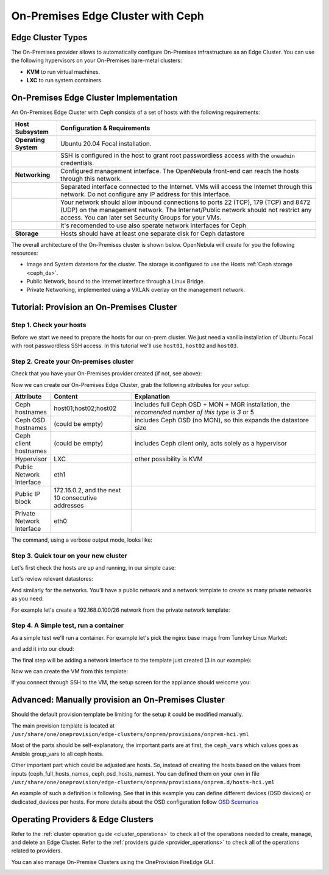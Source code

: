 .. _onprem_cluster_ceph:

================================================================================
On-Premises Edge Cluster with Ceph
================================================================================

Edge Cluster Types
================================================================================

The On-Premises provider allows to automatically configure On-Premises infrastructure as an Edge Cluster. You can use the following hypervisors on your On-Premises bare-metal clusters:

* **KVM** to run virtual machines.
* **LXC** to run system containers.

On-Premises Edge Cluster Implementation
================================================================================

An On-Premises Edge Cluster with Ceph consists of a set of hosts with the following requirements:

.. list-table::
  :header-rows: 1
  :widths: 35 200

  * - Host Subsystem
    - Configuration & Requirements
  * - **Operating System**
    - Ubuntu 20.04 Focal installation.
  * -
    - SSH is configured in the host to grant root passwordless access with the ``oneadmin`` credentials.
  * - **Networking**
    - Configured management interface. The OpenNebula front-end can reach the hosts through this network.
  * -
    - Separated interface connected to the Internet. VMs will access the Internet through this network. Do not configure any IP address for this interface.
  * -
    - Your network should allow inbound connections to ports 22 (TCP), 179 (TCP) and 8472 (UDP) on the management network. The Internet/Public network should not restrict any access. You can later set Security Groups for your VMs.
  * -
    - It's recomended to use also sperate network interfaces for Ceph
  * - **Storage**
    - Hosts should have at least one separate disk for Ceph datastore

The overall architecture of the On-Premises cluster is shown below. OpenNebula will create for you the following resources:

* Image and System datastore for the cluster. The storage is configured to use the Hosts :ref:`Ceph storage <ceph_ds>`.
* Public Network, bound to the Internet interface through a Linux Bridge.
* Private Networking, implemented using a VXLAN overlay on the management network.

|image_prem_ceph|

Tutorial: Provision an On-Premises Cluster
================================================================================

Step 1. Check your hosts
--------------------------------------------------------------------------------

Before we start we need to prepare the hosts for our on-prem cluster. We just need a vanilla installation of Ubuntu Focal with root passwordless SSH access. In this tutorial we'll use ``host01``, ``host02`` and ``host03``.

.. prompt:: bash $ auto

    $ ssh root@host01 cat /etc/lsb-release
    DISTRIB_ID=Ubuntu
    DISTRIB_RELEASE=20.04
    DISTRIB_CODENAME=focal
    DISTRIB_DESCRIPTION="Ubuntu 20.04.3 LTS"


Step 2. Create your On-premises cluster
--------------------------------------------------------------------------------

Check that you have your On-Premises provider created (if not, see above):

.. prompt:: bash $ auto

    $ oneprovider list
      ID NAME                                                                    REGTIME
       0 onprem                                                           04/28 11:31:34

Now we can create our On-Premises Edge Cluster, grab the following attributes for your setup:


.. list-table::
  :header-rows: 1
  :widths: 35 200 500

  * - Attribute
    - Content
    - Explanation
  * - Ceph hostnames
    - host01;host02;host02
    - includes full Ceph OSD + MON + MGR installation, the *recomended number of this type is 3* or 5
  * - Ceph OSD hostnames
    - (could be empty)
    - includes Ceph OSD (no MON), so this expands the datastore size
  * - Ceph client hostnames
    - (could be empty)
    - includes Ceph client only, acts solely as a hypervisor
  * - Hypervisor
    - LXC
    - other possibility is KVM
  * - Public Network Interface
    - eth1
    -
  * - Public IP block
    - 172.16.0.2, and the next 10 consecutive addresses
    -
  * - Private Network Interface
    - eth0
    -


The command, using a verbose output mode, looks like:

.. prompt:: bash $ auto

    $ oneprovision create -Dd --provider onprem /usr/share/one/oneprovision/edge-clusters/onprem/provisions/onprem-hci.yml

    2021-04-28 18:04:45 DEBUG : Executing command: `create`
    2021-04-28 18:04:45 DEBUG : Command options: debug [verbose, true] [provider, onprem] [sync, true]
    ID: 4
    Virtualization technology for the cluster hosts

        0  kvm
        1  lxc

    Please select the option (default=): lxc

    Physical device to be used for private networking.
    Text `private_phydev` (default=): eth0

    Semicolon separated list of FQDNs or IP addresses of the Ceph full hosts to be added to the cluster (osd + mon)
    Array `hosts_names` (default=): host01;host02;host03

    Semicolon separated list of FQDNs or IP addresses of the Ceph osd hosts to be added to the cluster (osd only)
    Array `ceph_osd_hosts_names` (default=):

    Semicolon separated list of FQDNs or IP addresses of the non-Ceph hosts to be added to the cluster (ceph client)
    Array `client_hosts_names` (default=):

    Physical device to be used for public networking.
    Text `public_phydev` (default=): eth1

    First public IP for the public IPs address range.
    Text `first_public_ip` (default=): 172.16.0.2

    Number of public IPs to get
    Text `number_public_ips` (default=1): 10

    Semicolon separated list of block devices for Ceph OSD
    Array `ceph_device` (default=/dev/sdb): /dev/sdb

    2021-04-28 18:05:15 INFO  : Creating provision objects
    ...

    Provision successfully created
    ID: 4

Step 3. Quick tour on your new cluster
--------------------------------------------------------------------------------

Let's first check the hosts are up and running, in our simple case:

.. prompt:: bash $ auto

    $ onehost list
  ID NAME                  CLUSTER    TVM      ALLOCATED_CPU      ALLOCATED_MEM STAT
   5 host03                onprem-clu   0       0 / 200 (0%)     0K / 3.8G (0%) on
   4 host02                onprem-clu   0       0 / 200 (0%)     0K / 3.8G (0%) on
   3 host01                onprem-clu   0       0 / 200 (0%)     0K / 3.8G (0%) on

Let's review relevant datastores:

.. prompt:: bash $ auto

    $ onedatastore list
      ID NAME                         SIZE  AVA CLUSTERS IMAGES TYPE DS      TM      STAT
     101 onprem-hci-cluster-system    28.3G 100% 100           0 sys  -       ceph    on
     100 onprem-hci-cluster-image     28.3G 100% 100           1 img  ceph    ceph    on


And similarly for the networks. You'll have a public network and a network template to create as many private networks as you need:

.. prompt:: bash $ auto

    $ onevnet list
  ID USER     GROUP    NAME                      CLUSTERS   BRIDGE   STATE    LEASES
   4 oneadmin oneadmin onprem-hci-cluster-public     102        onebr4   rdy           0

    $ onevntemplate list
  ID USER     GROUP    NAME                                                  REGTIME
   0 oneadmin oneadmin onprem-hci-cluster-private                         04/28 18:08:38

For example let's create a 192.168.0.100/26 network from the private network template:

.. prompt:: bash $ auto

    $ onevntemplate instantiate 0 --ip 192.168.0.100 --size 64
    VN ID: 5

Step 4. A Simple test, run a container
--------------------------------------------------------------------------------

As a simple test we'll run a container. For example let's pick the nginx base image from Tunrkey Linux Market:

.. prompt:: bash $ auto

    $ onemarketapp list | grep -i 'nginx.*LX'
     107 nginx - LXD                                         1.0    5G  rdy  img 11/23/18 TurnKey Li    0

and add it into our cloud:

.. prompt:: bash $ auto

   $ onemarketapp export 107 nginx_market -d default
    IMAGE
        ID: 2
    VMTEMPLATE
        ID: 3

   $ oneimage list
  ID USER     GROUP    NAME                    DATASTORE     SIZE TYPE PER STAT RVMS
   2 oneadmin oneadmin nginx_market            default      1024M OS    No rdy     0

The final step will be adding a network interface to the template just created (3 in our example):

.. prompt:: bash $ auto

    $onetemplate update 3
    ...
    NIC = [ NETWORK_MODE = "auto", SCHED_REQUIREMENTS = "NETROLE = \"public\"" ]

Now we can create the VM from this template:

.. prompt:: bash $ auto

    $ onetemplate instantiate 3
    VM ID:10

    $ onevm show 10
    VIRTUAL MACHINE 10 INFORMATION
    ID                  : 10
    NAME                : nginx-10
    USER                : oneadmin
    GROUP               : oneadmin
    STATE               : ACTIVE
    LCM_STATE           : RUNNING

    ...

    VIRTUAL MACHINE MONITORING
    CPU                 : 0
    MEMORY              : 332.7M
    NETTX               : 103K
    NETRX               : 102K

    ...
    VM DISKS
     ID DATASTORE  TARGET IMAGE                               SIZE      TYPE SAVE
      0 default    sda    nginx                               5G/5G     file   NO
      1 -          hda    CONTEXT                             1M/-      -       -

    VM NICS
     ID NETWORK              BRIDGE       IP              MAC               PCI_ID
      0 onprem-hci-cluster-publi onebr4       172.16.0.2      02:00:ac:10:00:02

If you connect through SSH to the VM, the setup screen for the appliance should welcome you:

|image_mysql|

Advanced: Manually provision an On-Premises Cluster
================================================================================

Should the default provision template be limiting for the setup it could be modified manually.

The main provision template is located at ``/usr/share/one/oneprovision/edge-clusters/onprem/provisions/onprem-hci.yml``

.. prompt:: yaml $ auto

    name: 'onprem-hci-cluster'

    description: 'On-premises hyper-convergent Ceph cluster'

    extends:
        - onprem.d/defaults.yml
        - onprem.d/resources.yml
        - onprem.d/hosts-hci.yml
        - onprem.d/datastores-hci.yml
        - onprem.d/fireedge.yml
        - onprem.d/inputs-hci.yml
        - onprem.d/networks.yml
    ...

Most of the parts should be self-explanatory, the important parts are at first,
the ``ceph_vars`` which values goes as Ansible group_vars to all ceph hosts.

.. prompt:: yaml $ auto

    ceph_vars:
      ceph_hci: true
      devices: "${input.ceph_device}"
      monitor_interface: "${input.ceph_monitor_interface}"
      public_network: "${input.ceph_public_network}"

Other important part which could be adjusted are hosts. So, instead of creating the hosts
based on the values from inputs (ceph_full_hosts_names, ceph_osd_hosts_names).
You can defined them on your own in file ``/usr/share/one/oneprovision/edge-clusters/onprem/provisions/onprem.d/hosts-hci.yml``

An example of such a definition is following. See that in this example you can define
different devices (OSD devices) or dedicated_devices per hosts. For more details about
the OSD configuration follow `OSD Scernarios <https://docs.ceph.com/projects/ceph-ansible/en/latest/osds/scenarios.html>`__

.. prompt:: yaml $ auto

    hosts:

      - im_mad: "lxc"
        vm_mad: "lxc"
        provision:
          hostname: "ceph01-host.localdomain"
          ceph_group: "osd,mon"
          devices:
            - "/dev/sdb"
            - "/dev/sdc"
          dedicated_devices:
            - "/dev/nvme1n1"
          ceph_monitor_interface: "enp4s0"

      - im_mad: "lxc"
        vm_mad: "lxc"
        provision:
          hostname: "ceph02-host.localdomain"
          ceph_group: "osd,mon"
          devices:
            - "/dev/sdc"
          dedicated_devices:
            - "/dev/nvme1n1"
          ceph_monitor_interface: "enp4s0"

      - im_mad: "lxc"
        vm_mad: "lxc"
        provision:
          hostname: "ceph03-host.localdomain"
          ceph_group: "osd,mon"
            - "/dev/sdb"
          dedicated_devices:
            - "/dev/nvme1n1"
          ceph_monitor_interface: "enp4s0"

      - im_mad: "lxc"
        vm_mad: "lxc"
        provision:
          hostname: "host04.localdomain"
          ceph_group: "clients"



Operating Providers & Edge Clusters
================================================================================

Refer to the :ref:`cluster operation guide <cluster_operations>` to check all of the operations needed to create, manage, and delete an Edge Cluster. Refer to the :ref:`providers guide <provider_operations>` to check all of the operations related to providers.

You can also manage On-Premise Clusters using the OneProvision FireEdge GUI.

|image_fireedge|

.. |image_fireedge| image:: /images/oneprovision_fireedge.png
.. |image_prem_ceph| image:: /images/onprem-cluster-ceph.png
.. |image_mysql| image:: /images/onprem-nginx.png

